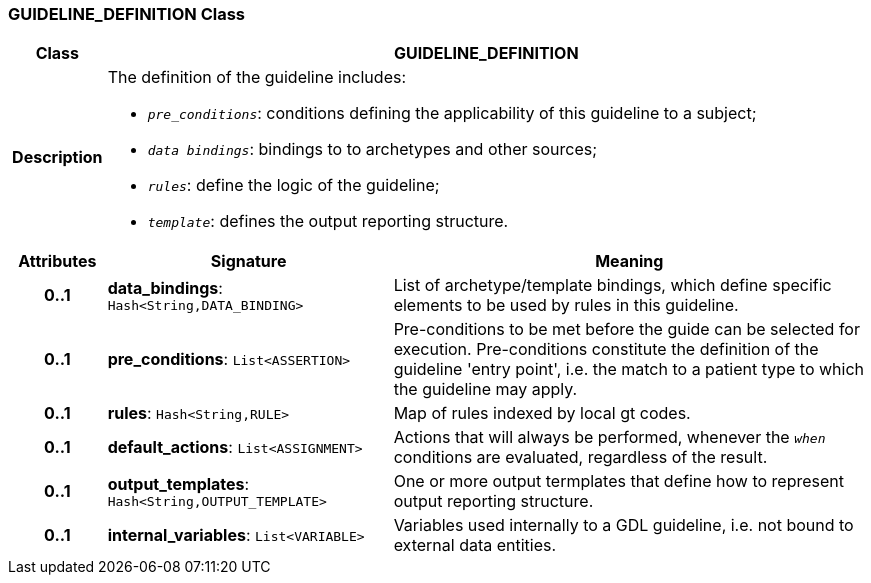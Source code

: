 === GUIDELINE_DEFINITION Class

[cols="^1,3,5"]
|===
h|*Class*
2+^h|*GUIDELINE_DEFINITION*

h|*Description*
2+a|The definition of the guideline includes:

* `_pre_conditions_`: conditions defining the applicability of this guideline to a subject;
* `_data bindings_`: bindings to to archetypes and other sources;
* `_rules_`: define the logic of the guideline;
* `_template_`: defines the output reporting structure.

h|*Attributes*
^h|*Signature*
^h|*Meaning*

h|*0..1*
|*data_bindings*: `Hash<String,DATA_BINDING>`
a|List of archetype/template bindings, which define specific elements to be used by rules in this guideline.

h|*0..1*
|*pre_conditions*: `List<ASSERTION>`
a|Pre-conditions to be met before the guide can be selected for execution. Pre-conditions constitute the definition of the guideline 'entry point', i.e. the match to a patient type to which the guideline may apply.

h|*0..1*
|*rules*: `Hash<String,RULE>`
a|Map of rules indexed by local gt codes.

h|*0..1*
|*default_actions*: `List<ASSIGNMENT>`
a|Actions that will always be performed, whenever the `_when_` conditions are evaluated, regardless of the result.

h|*0..1*
|*output_templates*: `Hash<String,OUTPUT_TEMPLATE>`
a|One or more output termplates that define how to represent output reporting structure.

h|*0..1*
|*internal_variables*: `List<VARIABLE>`
a|Variables used internally to a GDL guideline, i.e. not bound to external data entities.
|===

